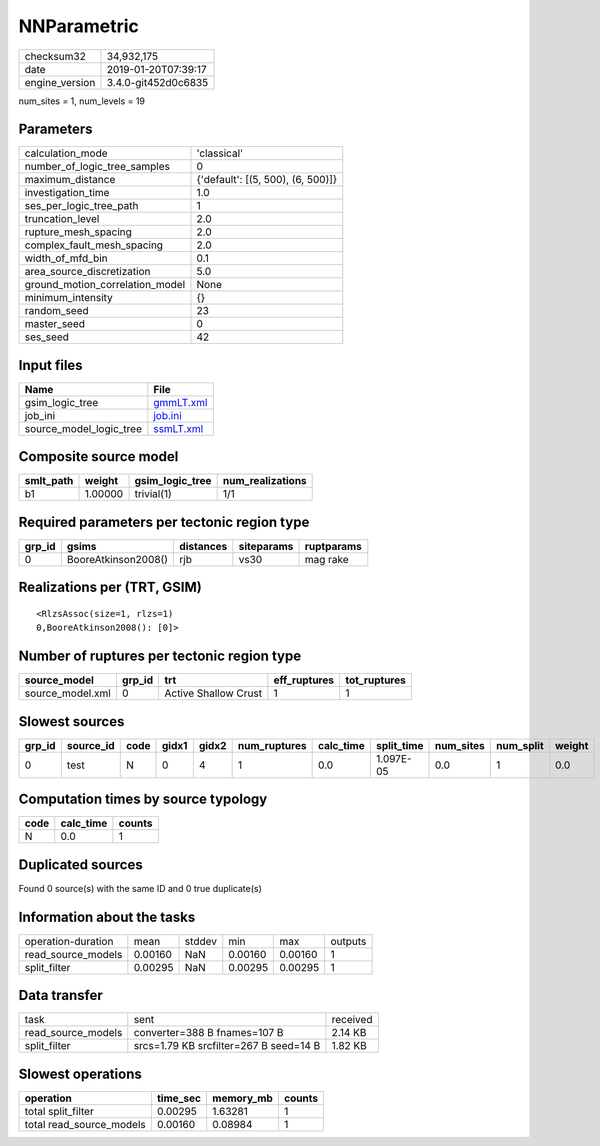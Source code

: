 NNParametric
============

============== ===================
checksum32     34,932,175         
date           2019-01-20T07:39:17
engine_version 3.4.0-git452d0c6835
============== ===================

num_sites = 1, num_levels = 19

Parameters
----------
=============================== =================================
calculation_mode                'classical'                      
number_of_logic_tree_samples    0                                
maximum_distance                {'default': [(5, 500), (6, 500)]}
investigation_time              1.0                              
ses_per_logic_tree_path         1                                
truncation_level                2.0                              
rupture_mesh_spacing            2.0                              
complex_fault_mesh_spacing      2.0                              
width_of_mfd_bin                0.1                              
area_source_discretization      5.0                              
ground_motion_correlation_model None                             
minimum_intensity               {}                               
random_seed                     23                               
master_seed                     0                                
ses_seed                        42                               
=============================== =================================

Input files
-----------
======================= ========================
Name                    File                    
======================= ========================
gsim_logic_tree         `gmmLT.xml <gmmLT.xml>`_
job_ini                 `job.ini <job.ini>`_    
source_model_logic_tree `ssmLT.xml <ssmLT.xml>`_
======================= ========================

Composite source model
----------------------
========= ======= =============== ================
smlt_path weight  gsim_logic_tree num_realizations
========= ======= =============== ================
b1        1.00000 trivial(1)      1/1             
========= ======= =============== ================

Required parameters per tectonic region type
--------------------------------------------
====== =================== ========= ========== ==========
grp_id gsims               distances siteparams ruptparams
====== =================== ========= ========== ==========
0      BooreAtkinson2008() rjb       vs30       mag rake  
====== =================== ========= ========== ==========

Realizations per (TRT, GSIM)
----------------------------

::

  <RlzsAssoc(size=1, rlzs=1)
  0,BooreAtkinson2008(): [0]>

Number of ruptures per tectonic region type
-------------------------------------------
================ ====== ==================== ============ ============
source_model     grp_id trt                  eff_ruptures tot_ruptures
================ ====== ==================== ============ ============
source_model.xml 0      Active Shallow Crust 1            1           
================ ====== ==================== ============ ============

Slowest sources
---------------
====== ========= ==== ===== ===== ============ ========= ========== ========= ========= ======
grp_id source_id code gidx1 gidx2 num_ruptures calc_time split_time num_sites num_split weight
====== ========= ==== ===== ===== ============ ========= ========== ========= ========= ======
0      test      N    0     4     1            0.0       1.097E-05  0.0       1         0.0   
====== ========= ==== ===== ===== ============ ========= ========== ========= ========= ======

Computation times by source typology
------------------------------------
==== ========= ======
code calc_time counts
==== ========= ======
N    0.0       1     
==== ========= ======

Duplicated sources
------------------
Found 0 source(s) with the same ID and 0 true duplicate(s)

Information about the tasks
---------------------------
================== ======= ====== ======= ======= =======
operation-duration mean    stddev min     max     outputs
read_source_models 0.00160 NaN    0.00160 0.00160 1      
split_filter       0.00295 NaN    0.00295 0.00295 1      
================== ======= ====== ======= ======= =======

Data transfer
-------------
================== ====================================== ========
task               sent                                   received
read_source_models converter=388 B fnames=107 B           2.14 KB 
split_filter       srcs=1.79 KB srcfilter=267 B seed=14 B 1.82 KB 
================== ====================================== ========

Slowest operations
------------------
======================== ======== ========= ======
operation                time_sec memory_mb counts
======================== ======== ========= ======
total split_filter       0.00295  1.63281   1     
total read_source_models 0.00160  0.08984   1     
======================== ======== ========= ======